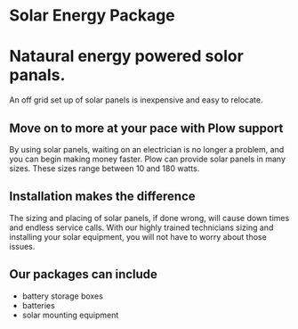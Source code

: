 * Solar Energy Package
[[/assets/img/solarpanel.jpg]]
* Nataural energy powered solor panals.
An off grid set up of solar panels is inexpensive and easy to relocate.
** Move on to more at your pace with Plow support
By using solar panels, waiting on an electrician is no longer a problem, and you can begin making money faster.  
Plow can provide solar panels in many sizes. These sizes range between 10 and 180 watts.  
** Installation makes the difference
The sizing and placing of solar panels, if done wrong, will cause down times and endless service calls.  With our highly trained
technicians sizing and installing your solar equipment, you will not have to worry about those issues.
** Our packages can include
+ battery storage boxes
+ batteries
+ solar mounting equipment
[[/assets/img/batterybox.jpg]]

